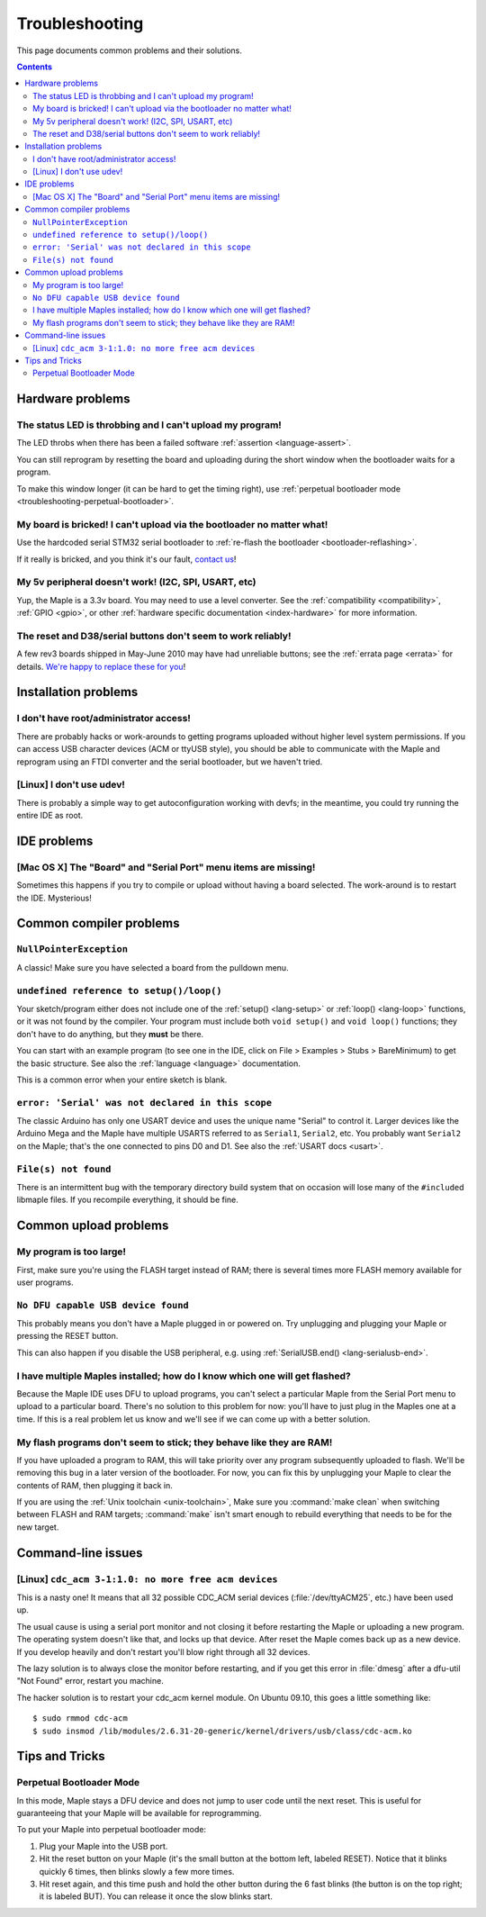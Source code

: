 .. highlight:: sh

.. _troubleshooting:

Troubleshooting
===============

This page documents common problems and their solutions.

.. contents:: Contents
   :local:

===================
 Hardware problems
===================

The status LED is throbbing and I can't upload my program!
----------------------------------------------------------

The LED throbs when there has been a failed software :ref:`assertion
<language-assert>`.

You can still reprogram by resetting the board and uploading during
the short window when the bootloader waits for a program.

To make this window longer (it can be hard to get the timing right),
use :ref:`perpetual bootloader mode
<troubleshooting-perpetual-bootloader>`.

My board is bricked! I can't upload via the bootloader no matter what!
----------------------------------------------------------------------

Use the hardcoded serial STM32 serial bootloader to :ref:`re-flash the
bootloader <bootloader-reflashing>`.

If it really is bricked, and you think it's our fault, `contact us
<http://leaflabs.com/contact>`_\ !

My 5v peripheral doesn't work! (I2C, SPI, USART, etc)
-----------------------------------------------------

Yup, the Maple is a 3.3v board. You may need to use a level
converter. See the :ref:`compatibility <compatibility>`, :ref:`GPIO
<gpio>`, or other :ref:`hardware specific documentation
<index-hardware>` for more information.

The reset and D38/serial buttons don't seem to work reliably!
-------------------------------------------------------------

A few rev3 boards shipped in May-June 2010 may have had unreliable
buttons; see the :ref:`errata page <errata>` for details.  `We're
happy to replace these for you <http://leaflabs.com/contact>`_\ !


.. _troubleshooting-ide-install:

=======================
 Installation problems
=======================

I don't have root/administrator access!
---------------------------------------

There are probably hacks or work-arounds to getting programs uploaded
without higher level system permissions.  If you can access USB
character devices (ACM or ttyUSB style), you should be able to
communicate with the Maple and reprogram using an FTDI converter and
the serial bootloader, but we haven't tried.

.. TODO: be more helpful

[Linux] I don't use udev!
-------------------------

There is probably a simple way to get autoconfiguration working with
devfs; in the meantime, you could try running the entire IDE as root.

.. TODO: be more helpful

.. _troubleshooting-ide-usage:

==============
 IDE problems
==============

[Mac OS X] The "Board" and "Serial Port" menu items are missing!
----------------------------------------------------------------

Sometimes this happens if you try to compile or upload without having
a board selected.  The work-around is to restart the IDE. Mysterious!

.. _troubleshooting-compilation:

==========================
 Common compiler problems
==========================

``NullPointerException``
------------------------

A classic! Make sure you have selected a board from the pulldown menu.

.. TODO: remove when Python version is released

``undefined reference to setup()/loop()``
-----------------------------------------

Your sketch/program either does not include one of the :ref:`setup()
<lang-setup>` or :ref:`loop() <lang-loop>` functions, or it was not
found by the compiler. Your program must include both ``void setup()``
and ``void loop()`` functions; they don't have to do anything, but
they **must** be there.

You can start with an example program (to see one in the IDE, click on
File > Examples > Stubs > BareMinimum) to get the basic structure.
See also the :ref:`language <language>` documentation.

This is a common error when your entire sketch is blank.

``error: 'Serial' was not declared in this scope``
--------------------------------------------------

The classic Arduino has only one USART device and uses the unique name
"Serial" to control it. Larger devices like the Arduino Mega and the
Maple have multiple USARTS referred to as ``Serial1``, ``Serial2``,
etc. You probably want ``Serial2`` on the Maple; that's the one
connected to pins D0 and D1. See also the :ref:`USART docs <usart>`.

``File(s) not found``
---------------------

There is an intermittent bug with the temporary directory build system
that on occasion will lose many of the ``#include``\ d libmaple
files. If you recompile everything, it should be fine.

.. TODO remove when the Python version is released

.. _troubleshooting-upload:

========================
 Common upload problems
========================

My program is too large!
------------------------

First, make sure you're using the FLASH target instead of RAM; there
is several times more FLASH memory available for user programs.

``No DFU capable USB device found``
-----------------------------------

This probably means you don't have a Maple plugged in or powered on.
Try unplugging and plugging your Maple or pressing the RESET button.

This can also happen if you disable the USB peripheral, e.g. using
:ref:`SerialUSB.end() <lang-serialusb-end>`.

I have multiple Maples installed; how do I know which one will get flashed?
---------------------------------------------------------------------------

Because the Maple IDE uses DFU to upload programs, you can't select a
particular Maple from the Serial Port menu to upload to a particular
board. There's no solution to this problem for now: you'll have to
just plug in the Maples one at a time. If this is a real problem let
us know and we'll see if we can come up with a better solution.

My flash programs don't seem to stick; they behave like they are RAM!
---------------------------------------------------------------------

If you have uploaded a program to RAM, this will take priority over
any program subsequently uploaded to flash.  We'll be removing this
bug in a later version of the bootloader.  For now, you can fix this
by unplugging your Maple to clear the contents of RAM, then plugging
it back in.

If you are using the :ref:`Unix toolchain <unix-toolchain>`, Make sure
you :command:`make clean` when switching between FLASH and RAM
targets; :command:`make` isn't smart enough to rebuild everything that
needs to be for the new target.

.. _troubleshooting-shell:

=====================
 Command-line issues
=====================

[Linux] ``cdc_acm 3-1:1.0: no more free acm devices``
-----------------------------------------------------

This is a nasty one! It means that all 32 possible CDC_ACM serial
devices (:file:`/dev/ttyACM25`, etc.) have been used up.

The usual cause is using a serial port monitor and not closing it
before restarting the Maple or uploading a new program.  The operating
system doesn't like that, and locks up that device. After reset the
Maple comes back up as a new device. If you develop heavily and don't
restart you'll blow right through all 32 devices.

The lazy solution is to always close the monitor before restarting,
and if you get this error in :file:`dmesg` after a dfu-util "Not
Found" error, restart you machine.

The hacker solution is to restart your cdc_acm kernel module. On
Ubuntu 09.10, this goes a little something like::

  $ sudo rmmod cdc-acm
  $ sudo insmod /lib/modules/2.6.31-20-generic/kernel/drivers/usb/class/cdc-acm.ko

.. _troubleshooting-tips-tricks:

=================
 Tips and Tricks
=================

.. _troubleshooting-perpetual-bootloader:

Perpetual Bootloader Mode
-------------------------

In this mode, Maple stays a DFU device and does not jump to user code
until the next reset.  This is useful for guaranteeing that your Maple
will be available for reprogramming.

To put your Maple into perpetual bootloader mode:

#. Plug your Maple into the USB port.

#. Hit the reset button on your Maple (it's the small button at the
   bottom left, labeled RESET).  Notice that it blinks quickly 6
   times, then blinks slowly a few more times.

#. Hit reset again, and this time push and hold the other button
   during the 6 fast blinks (the button is on the top right; it is
   labeled BUT). You can release it once the slow blinks start.

